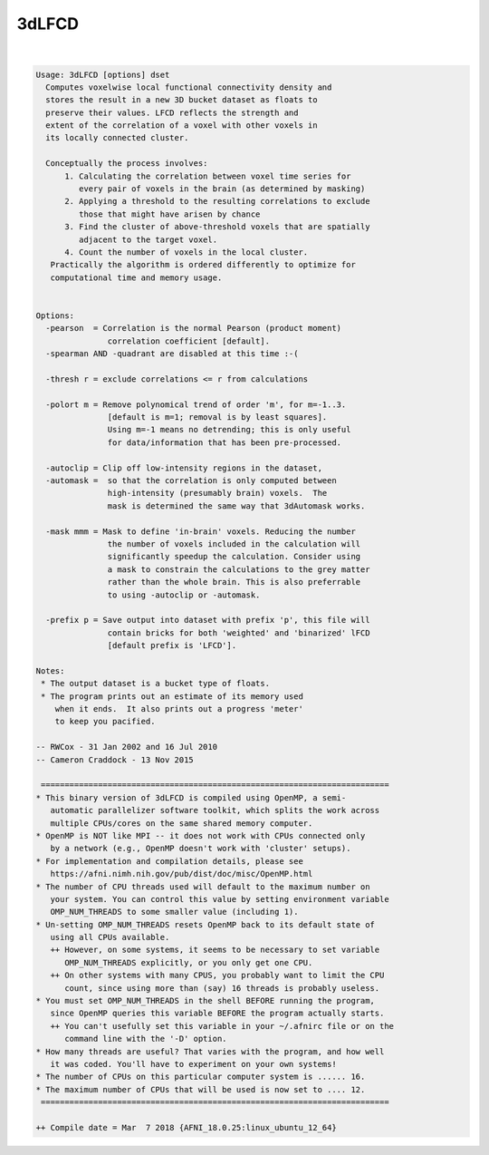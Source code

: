 ******
3dLFCD
******

.. _3dLFCD:

.. contents:: 
    :depth: 4 

| 

.. code-block:: none

    Usage: 3dLFCD [options] dset
      Computes voxelwise local functional connectivity density and
      stores the result in a new 3D bucket dataset as floats to
      preserve their values. LFCD reflects the strength and
      extent of the correlation of a voxel with other voxels in
      its locally connected cluster.
    
      Conceptually the process involves: 
          1. Calculating the correlation between voxel time series for
             every pair of voxels in the brain (as determined by masking)
          2. Applying a threshold to the resulting correlations to exclude
             those that might have arisen by chance
          3. Find the cluster of above-threshold voxels that are spatially
             adjacent to the target voxel.
          4. Count the number of voxels in the local cluster.
       Practically the algorithm is ordered differently to optimize for
       computational time and memory usage.
    
    
    Options:
      -pearson  = Correlation is the normal Pearson (product moment)
                   correlation coefficient [default].
      -spearman AND -quadrant are disabled at this time :-(
    
      -thresh r = exclude correlations <= r from calculations
    
      -polort m = Remove polynomical trend of order 'm', for m=-1..3.
                   [default is m=1; removal is by least squares].
                   Using m=-1 means no detrending; this is only useful
                   for data/information that has been pre-processed.
    
      -autoclip = Clip off low-intensity regions in the dataset,
      -automask =  so that the correlation is only computed between
                   high-intensity (presumably brain) voxels.  The
                   mask is determined the same way that 3dAutomask works.
    
      -mask mmm = Mask to define 'in-brain' voxels. Reducing the number
                   the number of voxels included in the calculation will
                   significantly speedup the calculation. Consider using
                   a mask to constrain the calculations to the grey matter
                   rather than the whole brain. This is also preferrable
                   to using -autoclip or -automask.
    
      -prefix p = Save output into dataset with prefix 'p', this file will
                   contain bricks for both 'weighted' and 'binarized' lFCD
                   [default prefix is 'LFCD'].
    
    Notes:
     * The output dataset is a bucket type of floats.
     * The program prints out an estimate of its memory used
        when it ends.  It also prints out a progress 'meter'
        to keep you pacified.
    
    -- RWCox - 31 Jan 2002 and 16 Jul 2010
    -- Cameron Craddock - 13 Nov 2015 
    
     =========================================================================
    * This binary version of 3dLFCD is compiled using OpenMP, a semi-
       automatic parallelizer software toolkit, which splits the work across
       multiple CPUs/cores on the same shared memory computer.
    * OpenMP is NOT like MPI -- it does not work with CPUs connected only
       by a network (e.g., OpenMP doesn't work with 'cluster' setups).
    * For implementation and compilation details, please see
       https://afni.nimh.nih.gov/pub/dist/doc/misc/OpenMP.html
    * The number of CPU threads used will default to the maximum number on
       your system. You can control this value by setting environment variable
       OMP_NUM_THREADS to some smaller value (including 1).
    * Un-setting OMP_NUM_THREADS resets OpenMP back to its default state of
       using all CPUs available.
       ++ However, on some systems, it seems to be necessary to set variable
          OMP_NUM_THREADS explicitly, or you only get one CPU.
       ++ On other systems with many CPUS, you probably want to limit the CPU
          count, since using more than (say) 16 threads is probably useless.
    * You must set OMP_NUM_THREADS in the shell BEFORE running the program,
       since OpenMP queries this variable BEFORE the program actually starts.
       ++ You can't usefully set this variable in your ~/.afnirc file or on the
          command line with the '-D' option.
    * How many threads are useful? That varies with the program, and how well
       it was coded. You'll have to experiment on your own systems!
    * The number of CPUs on this particular computer system is ...... 16.
    * The maximum number of CPUs that will be used is now set to .... 12.
     =========================================================================
    
    ++ Compile date = Mar  7 2018 {AFNI_18.0.25:linux_ubuntu_12_64}
